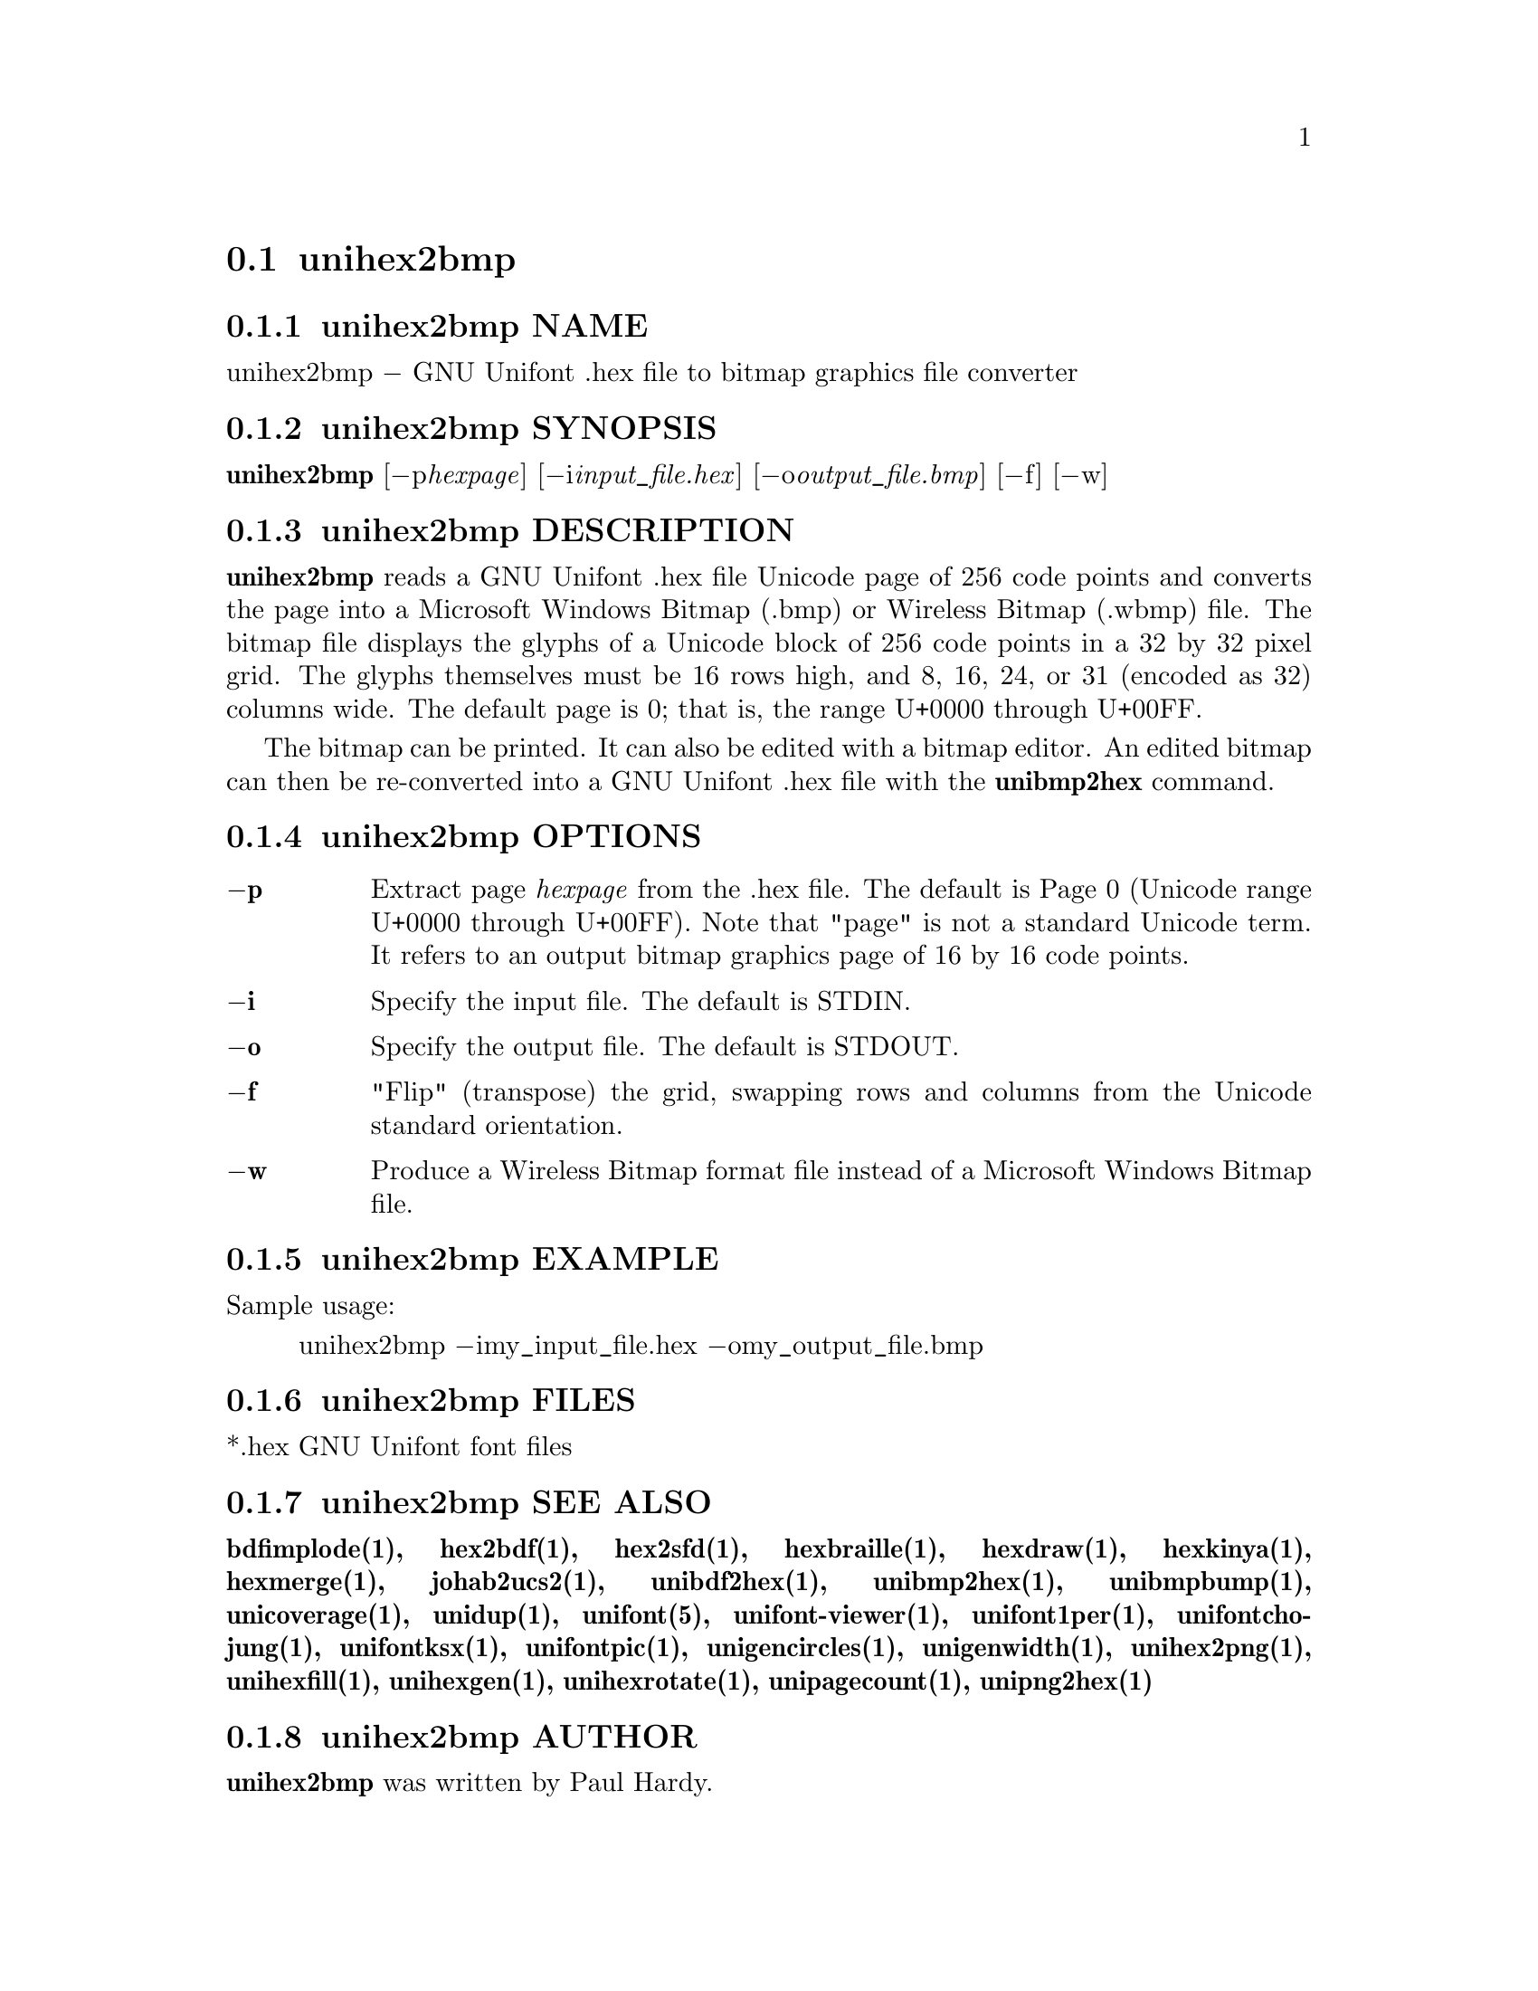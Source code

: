 @comment TROFF INPUT: .TH UNIHEX2BMP 1 "2007 Dec 31"

@node unihex2bmp
@section unihex2bmp
@c DEBUG: print_menu("@section")

@menu
* unihex2bmp NAME::
* unihex2bmp SYNOPSIS::
* unihex2bmp DESCRIPTION::
* unihex2bmp OPTIONS::
* unihex2bmp EXAMPLE::
* unihex2bmp FILES::
* unihex2bmp SEE ALSO::
* unihex2bmp AUTHOR::
* unihex2bmp LICENSE::
* unihex2bmp BUGS::

@end menu


@comment TROFF INPUT: .SH NAME

@node unihex2bmp NAME
@subsection unihex2bmp NAME
@c DEBUG: print_menu("unihex2bmp NAME")

unihex2bmp @minus{} GNU Unifont .hex file to bitmap graphics file converter
@comment TROFF INPUT: .SH SYNOPSIS

@node unihex2bmp SYNOPSIS
@subsection unihex2bmp SYNOPSIS
@c DEBUG: print_menu("unihex2bmp SYNOPSIS")

@b{unihex2bmp }[@minus{}p@i{hexpage}] [@minus{}i@i{input@t{_}file.hex}] [@minus{}o@i{output@t{_}file.bmp}] [@minus{}f] [@minus{}w]
@comment TROFF INPUT: .SH DESCRIPTION

@node unihex2bmp DESCRIPTION
@subsection unihex2bmp DESCRIPTION
@c DEBUG: print_menu("unihex2bmp DESCRIPTION")

@comment TROFF INPUT: .B unihex2bmp
@b{unihex2bmp}
reads a GNU Unifont .hex file Unicode page of 256 code points
and converts the page into a Microsoft Windows Bitmap (.bmp) or
Wireless Bitmap (.wbmp) file.  The bitmap file displays the glyphs
of a Unicode block of 256 code points in a 32 by 32 pixel grid.
The glyphs themselves must be 16 rows high, and 8, 16, 24, or 31
(encoded as 32) columns wide. The default page is 0; that is, the
range U+0000 through U+00FF.
@comment TROFF INPUT: .PP

The bitmap can be printed.  It can also be edited with a bitmap editor.
An edited bitmap can then be re-converted into a GNU Unifont .hex file
with the
@comment TROFF INPUT: .B unibmp2hex
@b{unibmp2hex}
command.
@comment TROFF INPUT: .SH OPTIONS

@node unihex2bmp OPTIONS
@subsection unihex2bmp OPTIONS
@c DEBUG: print_menu("unihex2bmp OPTIONS")

@comment TROFF INPUT: .TP 6
@comment TROFF INPUT: .BR \-p

@c ---------------------------------------------------------------------
@table @code
@item @b{@minus{}p}
Extract page
@comment TROFF INPUT: .I hexpage
@i{hexpage}
from the .hex file.  The default is Page 0 (Unicode range
U+0000 through U+00FF).  Note that "page" is not a standard
Unicode term.  It refers to an output bitmap graphics page of
16 by 16 code points.
@comment TROFF INPUT: .TP
@comment TROFF INPUT: .BR \-i

@item @b{@minus{}i}
Specify the input file. The default is STDIN.
@comment TROFF INPUT: .TP
@comment TROFF INPUT: .BR \-o

@item @b{@minus{}o}
Specify the output file. The default is STDOUT.
@comment TROFF INPUT: .TP
@comment TROFF INPUT: .BR \-f

@item @b{@minus{}f}
"Flip" (transpose) the grid, swapping rows and columns
from the Unicode standard orientation.
@comment TROFF INPUT: .TP
@comment TROFF INPUT: .BR \-w

@item @b{@minus{}w}
Produce a Wireless Bitmap format file instead of a Microsoft Windows
Bitmap file.
@comment TROFF INPUT: .SH EXAMPLE

@end table

@c ---------------------------------------------------------------------

@node unihex2bmp EXAMPLE
@subsection unihex2bmp EXAMPLE
@c DEBUG: print_menu("unihex2bmp EXAMPLE")

Sample usage:
@comment TROFF INPUT: .PP

@comment TROFF INPUT: .RS

@c ---------------------------------------------------------------------
@quotation
unihex2bmp @minus{}imy@t{_}input@t{_}file.hex @minus{}omy@t{_}output@t{_}file.bmp
@comment TROFF INPUT: .RE

@end quotation

@c ---------------------------------------------------------------------
@comment TROFF INPUT: .SH FILES

@node unihex2bmp FILES
@subsection unihex2bmp FILES
@c DEBUG: print_menu("unihex2bmp FILES")

*.hex GNU Unifont font files
@comment TROFF INPUT: .SH SEE ALSO

@node unihex2bmp SEE ALSO
@subsection unihex2bmp SEE ALSO
@c DEBUG: print_menu("unihex2bmp SEE ALSO")

@comment TROFF INPUT: .BR bdfimplode(1),
@b{bdfimplode(1),}
@comment TROFF INPUT: .BR hex2bdf(1),
@b{hex2bdf(1),}
@comment TROFF INPUT: .BR hex2sfd(1),
@b{hex2sfd(1),}
@comment TROFF INPUT: .BR hexbraille(1),
@b{hexbraille(1),}
@comment TROFF INPUT: .BR hexdraw(1),
@b{hexdraw(1),}
@comment TROFF INPUT: .BR hexkinya(1),
@b{hexkinya(1),}
@comment TROFF INPUT: .BR hexmerge(1),
@b{hexmerge(1),}
@comment TROFF INPUT: .BR johab2ucs2(1),
@b{johab2ucs2(1),}
@comment TROFF INPUT: .BR unibdf2hex(1),
@b{unibdf2hex(1),}
@comment TROFF INPUT: .BR unibmp2hex(1),
@b{unibmp2hex(1),}
@comment TROFF INPUT: .BR unibmpbump(1),
@b{unibmpbump(1),}
@comment TROFF INPUT: .BR unicoverage(1),
@b{unicoverage(1),}
@comment TROFF INPUT: .BR unidup(1),
@b{unidup(1),}
@comment TROFF INPUT: .BR unifont(5),
@b{unifont(5),}
@comment TROFF INPUT: .BR unifont-viewer(1),
@b{unifont-viewer(1),}
@comment TROFF INPUT: .BR unifont1per(1),
@b{unifont1per(1),}
@comment TROFF INPUT: .BR unifontchojung(1),
@b{unifontchojung(1),}
@comment TROFF INPUT: .BR unifontksx(1),
@b{unifontksx(1),}
@comment TROFF INPUT: .BR unifontpic(1),
@b{unifontpic(1),}
@comment TROFF INPUT: .BR unigencircles(1),
@b{unigencircles(1),}
@comment TROFF INPUT: .BR unigenwidth(1),
@b{unigenwidth(1),}
@comment TROFF INPUT: .BR unihex2png(1),
@b{unihex2png(1),}
@comment TROFF INPUT: .BR unihexfill(1),
@b{unihexfill(1),}
@comment TROFF INPUT: .BR unihexgen(1),
@b{unihexgen(1),}
@comment TROFF INPUT: .BR unihexrotate(1),
@b{unihexrotate(1),}
@comment TROFF INPUT: .BR unipagecount(1),
@b{unipagecount(1),}
@comment TROFF INPUT: .BR unipng2hex(1)
@b{unipng2hex(1)}
@comment TROFF INPUT: .SH AUTHOR

@node unihex2bmp AUTHOR
@subsection unihex2bmp AUTHOR
@c DEBUG: print_menu("unihex2bmp AUTHOR")

@comment TROFF INPUT: .B unihex2bmp
@b{unihex2bmp}
was written by Paul Hardy.
@comment TROFF INPUT: .SH LICENSE

@node unihex2bmp LICENSE
@subsection unihex2bmp LICENSE
@c DEBUG: print_menu("unihex2bmp LICENSE")

@comment TROFF INPUT: .B unihex2bmp
@b{unihex2bmp}
is Copyright @copyright{} 2007 Paul Hardy.
@comment TROFF INPUT: .PP

This program is free software; you can redistribute it and/or modify
it under the terms of the GNU General Public License as published by
the Free Software Foundation; either version 2 of the License, or
(at your option) any later version.
@comment TROFF INPUT: .SH BUGS

@node unihex2bmp BUGS
@subsection unihex2bmp BUGS
@c DEBUG: print_menu("unihex2bmp BUGS")

No known real bugs exist, except that this software does not perform
extensive error checking on its input files.  If they're not in the
format of the original GNU Unifont .hex file, all bets are off.
Lines can be terminated either with line feed, or
carriage return plus line feed.

